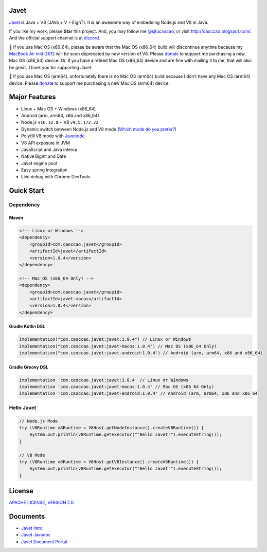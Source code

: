 Javet
=====

|Maven Central| |Discord| |Donate|

|Linux Build| |Android Build|

.. |Maven Central| image:: https://img.shields.io/maven-central/v/com.caoccao.javet/javet?style=for-the-badge
    :target: https://search.maven.org/search?q=g:com.caoccao.javet

.. |Discord| image:: https://img.shields.io/discord/870518906115211305?label=join%20our%20Discord&style=for-the-badge
    :target: https://discord.gg/R4vvKU96gw

.. |Donate| image:: https://img.shields.io/badge/Donate-green?style=for-the-badge
    :target: https://opencollective.com/javet

.. |Linux Build| image:: https://img.shields.io/github/workflow/status/caoccao/Javet/Linux%20Build?label=Linux%20Build&style=for-the-badge
    :target: https://github.com/caoccao/Javet/actions/workflows/linux_build.yml

.. |Android Build| image:: https://img.shields.io/github/workflow/status/caoccao/Javet/Android%20Build?label=Android%20Build&style=for-the-badge
    :target: https://github.com/caoccao/Javet/actions/workflows/android_build.yml

`Javet <https://github.com/caoccao/Javet/>`_ is Java + V8 (JAVa + V + EighT). It is an awesome way of embedding Node.js and V8 in Java.

If you like my work, please **Star** this project. And, you may follow me `@sjtucaocao <https://twitter.com/sjtucaocao>`_, or visit http://caoccao.blogspot.com/. And the official support channel is at `discord <https://discord.gg/R4vvKU96gw>`_.

💖 If you use Mac OS (x86_64), please be aware that the Mac OS (x86_64) build will discontinue anytime because my `MacBook Air mid-2012 <https://caoccao.blogspot.com/2021/09/macbook-air-mid-2012-from-lion-to-mojave.html>`_ will be soon deprecated by new version of V8. Please `donate <https://opencollective.com/javet>`_ to support me purchasing a new Mac OS (x86_64) device. Or, if you have a retired Mac OS (x86_64) device and are fine with mailing it to me, that will also be great. Thank you for supporting Javet.

💖 If you use Mac OS (arm64), unfortunately there is no Mac OS (arm64) build because I don't have any Mac OS (arm64) device. Please `donate <https://opencollective.com/javet>`_ to support me purchasing a new Mac OS (arm64) device.

Major Features
==============

* Linux + Mac OS + ️Windows (x86_64)
* Android (arm, arm64, x86 and x86_64)
* Node.js ``v16.12.0`` + V8 ``v9.5.172.22``
* Dynamic switch between Node.js and V8 mode (`Which mode do you prefer? <https://github.com/caoccao/Javet/discussions/92>`_)
* Polyfill V8 mode with `Javenode <https://github.com/caoccao/Javenode>`_
* V8 API exposure in JVM
* JavaScript and Java interop
* Native BigInt and Date
* Javet engine pool
* Easy spring integration
* Live debug with Chrome DevTools

Quick Start
===========

Dependency
----------

Maven
^^^^^

.. code-block:: xml

    <!-- Linux or Windows -->
    <dependency>
        <groupId>com.caoccao.javet</groupId>
        <artifactId>javet</artifactId>
        <version>1.0.4</version>
    </dependency>

    <!-- Mac OS (x86_64 Only) -->
    <dependency>
        <groupId>com.caoccao.javet</groupId>
        <artifactId>javet-macos</artifactId>
        <version>1.0.4</version>
    </dependency>

Gradle Kotlin DSL
^^^^^^^^^^^^^^^^^

.. code-block:: kotlin

    implementation("com.caoccao.javet:javet:1.0.4") // Linux or Windows
    implementation("com.caoccao.javet:javet-macos:1.0.4") // Mac OS (x86_64 Only)
    implementation("com.caoccao.javet:javet-android:1.0.4") // Android (arm, arm64, x86 and x86_64)

Gradle Groovy DSL
^^^^^^^^^^^^^^^^^

.. code-block:: groovy

    implementation 'com.caoccao.javet:javet:1.0.4' // Linux or Windows
    implementation 'com.caoccao.javet:javet-macos:1.0.4' // Mac OS (x86_64 Only)
    implementation 'com.caoccao.javet:javet-android:1.0.4' // Android (arm, arm64, x86 and x86_64)

Hello Javet
-----------

.. code-block:: java

    // Node.js Mode
    try (V8Runtime v8Runtime = V8Host.getNodeInstance().createV8Runtime()) {
        System.out.println(v8Runtime.getExecutor("'Hello Javet'").executeString());
    }

    // V8 Mode
    try (V8Runtime v8Runtime = V8Host.getV8Instance().createV8Runtime()) {
        System.out.println(v8Runtime.getExecutor("'Hello Javet'").executeString());
    }

License
=======

`APACHE LICENSE, VERSION 2.0 <LICENSE>`_.

Documents
=========

* `Javet Intro <https://docs.google.com/presentation/d/1lQ8xIHuywuE0ydqm2w6xq8OeQZO_WeTLYXW9bNflQb8/>`_
* `Javet Javadoc <https://www.caoccao.com/Javet/reference/javadoc/index.html>`_
* `Javet Document Portal <https://www.caoccao.com/Javet/>`_
